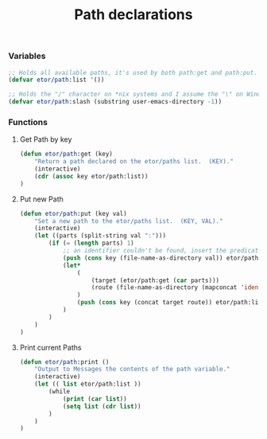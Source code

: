 #+TITLE: Path declarations

*** Variables
#+BEGIN_SRC emacs-lisp
  ;; Holds all available paths, it's used by both path:get and path:put.
  (defvar etor/path:list '())

  ;; Holds the "/" character on *nix systems and I assume the "\" on Windows.
  (defvar etor/path:slash (substring user-emacs-directory -1))
#+END_SRC

*** Functions
**** Get Path by key
#+BEGIN_SRC emacs-lisp
  (defun etor/path:get (key)
      "Return a path declared on the etor/paths list.  (KEY)."
      (interactive)
      (cdr (assoc key etor/path:list))
  )
#+END_SRC

**** Put new Path
#+BEGIN_SRC emacs-lisp
  (defun etor/path:put (key val)
      "Set a new path to the etor/paths list.  (KEY, VAL)."
      (interactive)
      (let ((parts (split-string val ":")))
          (if (= (length parts) 1)
              ;; an identifier couldn't be found, insert the predicate as is.
              (push (cons key (file-name-as-directory val)) etor/path:list)
              (let*
                  (
                      (target (etor/path:get (car parts)))
                      (route (file-name-as-directory (mapconcat 'identity (cdr parts) "/")))
                  )
                  (push (cons key (concat target route)) etor/path:list)
              )
          )
      )
  )
#+END_SRC

**** Print current Paths
#+BEGIN_SRC emacs-lisp
  (defun etor/path:print ()
      "Output to Messages the contents of the path variable."
      (interactive)
      (let (( list etor/path:list ))
          (while
              (print (car list))
              (setq list (cdr list))
          )
      )
  )
#+END_SRC
